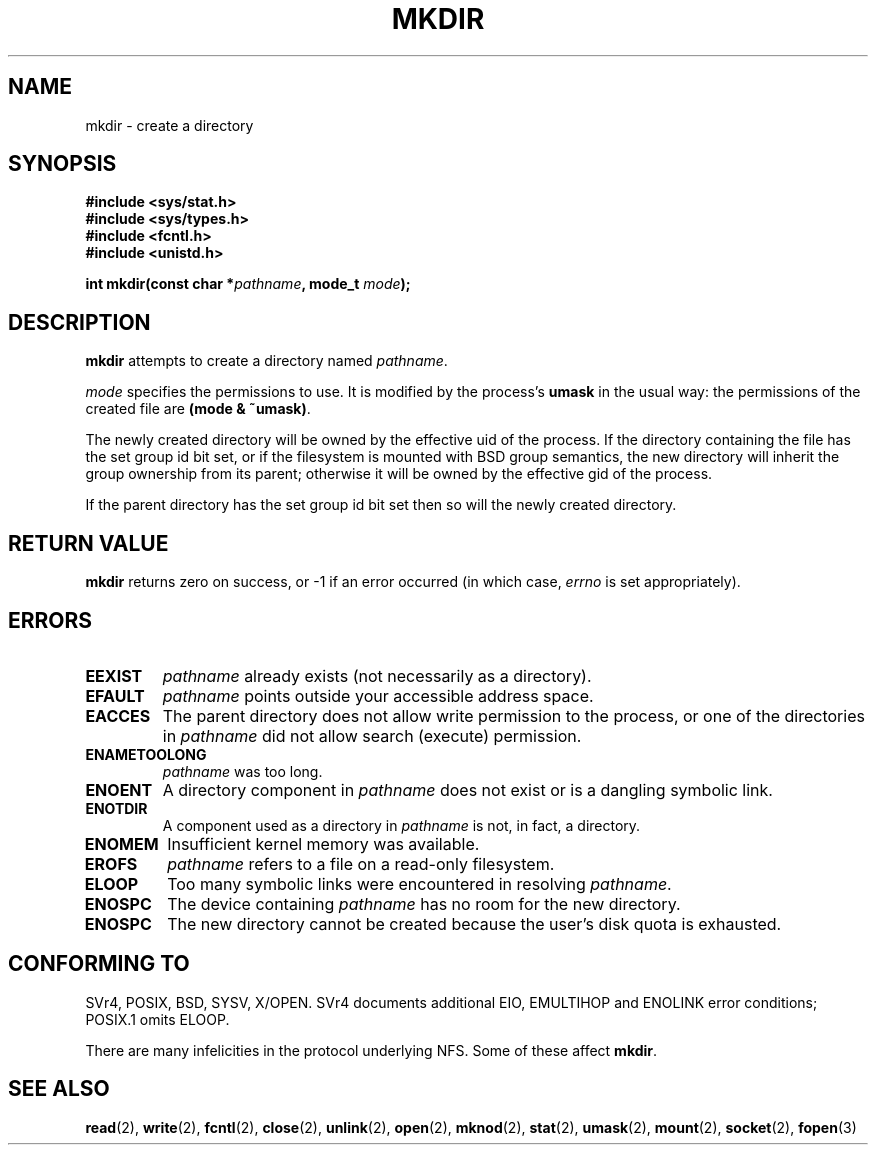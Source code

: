 .\" Hey Emacs! This file is -*- nroff -*- source.
.\"
.\" This manpage is Copyright (C) 1992 Drew Eckhardt;
.\"                               1993 Michael Haardt
.\"                               1993,1994 Ian Jackson.
.\" You may distribute it under the terms of the GNU General
.\" Public Licence. It comes with NO WARRANTY.
.\"
.TH MKDIR 2 "29 March 1994" "Linux 1.0" "Linux Programmer's Manual"
.SH NAME
mkdir \- create a directory
.SH SYNOPSIS
.nf
.B #include <sys/stat.h>
.B #include <sys/types.h>
.B #include <fcntl.h>
.B #include <unistd.h>
.sp
.BI "int mkdir(const char *" pathname ", mode_t " mode );
.fi
.SH DESCRIPTION
.B mkdir
attempts to create a directory named
.IR pathname .

.I mode
specifies the permissions to use. It is modified by the process's
.BR umask
in the usual way: the permissions of the created file are
.BR "(mode & ~umask)" .

The newly created directory will be owned by the effective uid of the
process.  If the directory containing the file has the set group id
bit set, or if the filesystem is mounted with BSD group semantics, the
new directory will inherit the group ownership from its parent;
otherwise it will be owned by the effective gid of the process.

If the parent directory has the set group id bit set then so will the
newly created directory.

.SH RETURN VALUE
.BR mkdir
returns zero on success, or -1 if an error occurred (in which case,
.I errno
is set appropriately).
.SH ERRORS
.TP
.B EEXIST
.I pathname
already exists (not necessarily as a directory).
.TP
.B EFAULT
.IR pathname " points outside your accessible address space."
.TP
.B EACCES
The parent directory does not allow write permission to the process,
or one of the directories in
.IR pathname
did not allow search (execute) permission.
.TP
.B ENAMETOOLONG
.IR pathname " was too long."
.TP
.B ENOENT
A directory component in
.I pathname
does not exist or is a dangling symbolic link.
.TP
.B ENOTDIR
A component used as a directory in
.I pathname
is not, in fact, a directory.
.TP
.B ENOMEM
Insufficient kernel memory was available.
.TP
.B EROFS
.I pathname
refers to a file on a read-only filesystem.
.TP
.B ELOOP
Too many symbolic links were encountered in resolving
.IR pathname .
.TP
.B ENOSPC
The device containing
.I pathname
has no room for the new directory.
.TP
.B ENOSPC
The new directory cannot be created because the user's disk quota is
exhausted.
.SH "CONFORMING TO"
SVr4, POSIX, BSD, SYSV, X/OPEN.  SVr4 documents additional EIO, EMULTIHOP
and ENOLINK error conditions; POSIX.1 omits ELOOP.
.PP
There are many infelicities in the protocol underlying NFS.  Some
of these affect
.BR mkdir .
.SH "SEE ALSO"
.BR read (2),
.BR write (2),
.BR fcntl (2),
.BR close (2),
.BR unlink (2),
.BR open (2),
.BR mknod (2),
.BR stat (2),
.BR umask (2),
.BR mount (2),
.BR socket (2),
.BR fopen (3)

